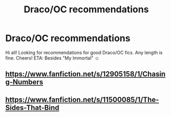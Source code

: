 #+TITLE: Draco/OC recommendations

* Draco/OC recommendations
:PROPERTIES:
:Author: niceblazer
:Score: 0
:DateUnix: 1538504243.0
:DateShort: 2018-Oct-02
:FlairText: Request
:END:
Hi all! Looking for recommendations for good Draco/OC fics. Any length is fine. Cheers! ETA: Besides "My Immortal" ☺


** [[https://www.fanfiction.net/s/12905158/1/Chasing-Numbers]]
:PROPERTIES:
:Author: FitzDizzyspells
:Score: 2
:DateUnix: 1538534998.0
:DateShort: 2018-Oct-03
:END:


** [[https://www.fanfiction.net/s/11500085/1/The-Sides-That-Bind]]
:PROPERTIES:
:Author: ManhattanRusse
:Score: 1
:DateUnix: 1538539078.0
:DateShort: 2018-Oct-03
:END:
